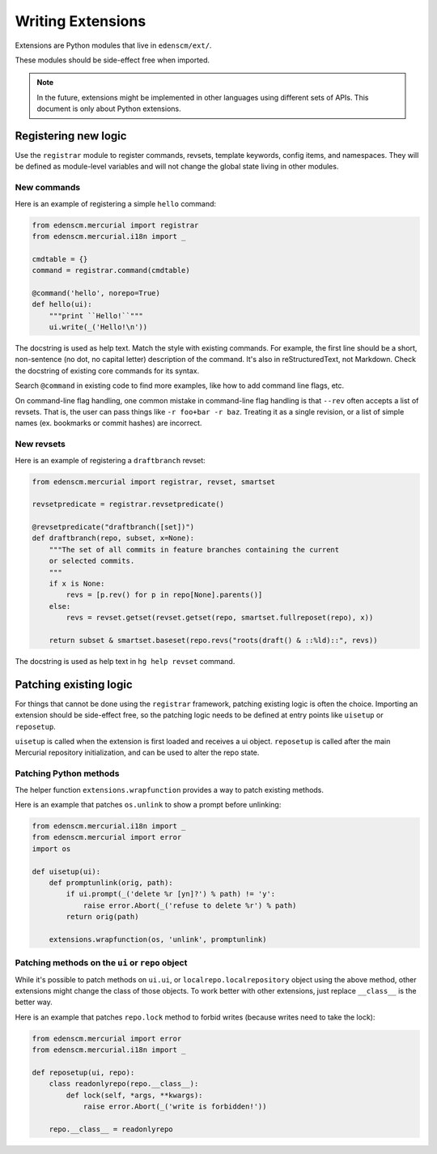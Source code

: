 Writing Extensions
==================

Extensions are Python modules that live in ``edenscm/ext/``.

These modules should be side-effect free when imported.

.. note::

   In the future, extensions might be implemented in other languages using
   different sets of APIs. This document is only about Python extensions.

Registering new logic
---------------------

Use the ``registrar`` module to register commands, revsets, template keywords,
config items, and namespaces. They will be defined as module-level variables
and will not change the global state living in other modules.

New commands
~~~~~~~~~~~~

Here is an example of registering a simple ``hello`` command:

.. sourcecode:: python

    from edenscm.mercurial import registrar
    from edenscm.mercurial.i18n import _

    cmdtable = {}
    command = registrar.command(cmdtable)

    @command('hello', norepo=True)
    def hello(ui):
        """print ``Hello!``"""
        ui.write(_('Hello!\n'))

The docstring is used as help text. Match the style with existing commands. For
example, the first line should be a short, non-sentence (no dot, no capital
letter) description of the command. It's also in reStructuredText, not
Markdown. Check the docstring of existing core commands for its syntax.

Search ``@command`` in existing code to find more examples, like how to add
command line flags, etc.

On command-line flag handling, one common mistake in command-line flag handling
is that ``--rev`` often accepts a list of revsets. That is, the user can pass
things like ``-r foo+bar -r baz``. Treating it as a single revision, or a list
of simple names (ex. bookmarks or commit hashes) are incorrect.

New revsets
~~~~~~~~~~~

Here is an example of registering a ``draftbranch`` revset:

.. sourcecode:: python

    from edenscm.mercurial import registrar, revset, smartset

    revsetpredicate = registrar.revsetpredicate()

    @revsetpredicate("draftbranch([set])")
    def draftbranch(repo, subset, x=None):
        """The set of all commits in feature branches containing the current
        or selected commits.
        """
        if x is None:
            revs = [p.rev() for p in repo[None].parents()]
        else:
            revs = revset.getset(revset.getset(repo, smartset.fullreposet(repo), x))

        return subset & smartset.baseset(repo.revs("roots(draft() & ::%ld)::", revs))

The docstring is used as help text in ``hg help revset`` command.


Patching existing logic
-----------------------

For things that cannot be done using the ``registrar`` framework, patching
existing logic is often the choice. Importing an extension should be
side-effect free, so the patching logic needs to be defined at entry points
like ``uisetup`` or ``reposetup``.

``uisetup`` is called when the extension is first loaded and receives a ui
object. ``reposetup`` is called after the main Mercurial repository
initialization, and can be used to alter the repo state.

Patching Python methods
~~~~~~~~~~~~~~~~~~~~~~~

The helper function ``extensions.wrapfunction`` provides a way to patch
existing methods.

Here is an example that patches ``os.unlink`` to show a prompt before
unlinking:

.. sourcecode:: python

    from edenscm.mercurial.i18n import _
    from edenscm.mercurial import error
    import os

    def uisetup(ui):
        def promptunlink(orig, path):
            if ui.prompt(_('delete %r [yn]?') % path) != 'y':
                raise error.Abort(_('refuse to delete %r') % path)
            return orig(path)

        extensions.wrapfunction(os, 'unlink', promptunlink)

Patching methods on the ``ui`` or ``repo`` object
~~~~~~~~~~~~~~~~~~~~~~~~~~~~~~~~~~~~~~~~~~~~~~~~~

While it's possible to patch methods on ``ui.ui``, or
``localrepo.localrepository`` object using the above method, other extensions
might change the class of those objects. To work better with other extensions,
just replace ``__class__`` is the better way.

Here is an example that patches ``repo.lock`` method to forbid writes (because
writes need to take the lock):

.. sourcecode:: python

    from edenscm.mercurial import error
    from edenscm.mercurial.i18n import _

    def reposetup(ui, repo):
        class readonlyrepo(repo.__class__):
            def lock(self, *args, **kwargs):
                raise error.Abort(_('write is forbidden!'))

        repo.__class__ = readonlyrepo

